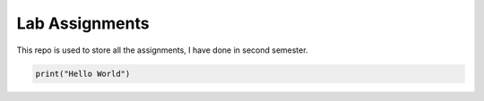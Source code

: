 ***************
Lab Assignments
***************

This repo is used to store all the assignments, I have
done in second semester.

.. code-block:: Python

    print("Hello World")
